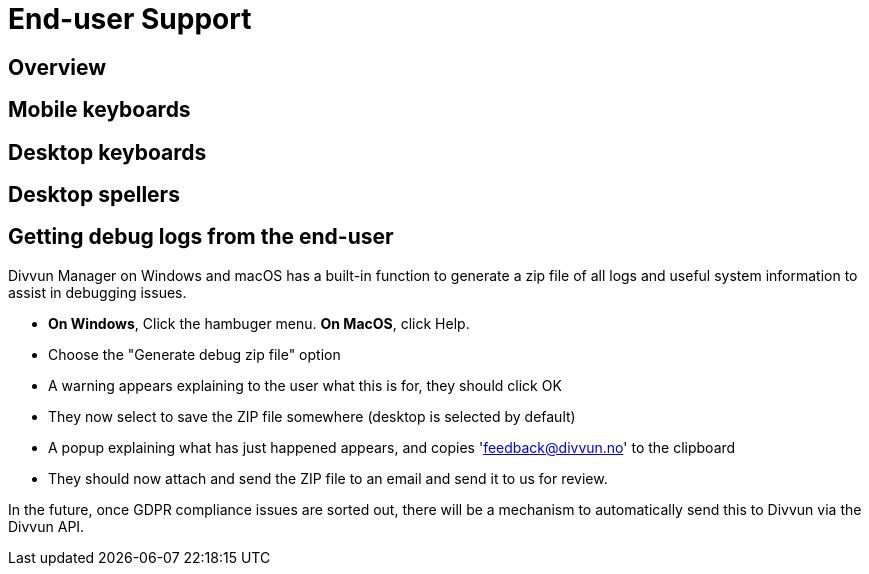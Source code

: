 = End-user Support

== Overview

== Mobile keyboards

== Desktop keyboards

== Desktop spellers

== Getting debug logs from the end-user

Divvun Manager on Windows and macOS has a built-in function to generate a zip file of all logs and useful system information to assist in debugging issues.

- **On Windows**, Click the hambuger menu. **On MacOS**, click Help.
- Choose the "Generate debug zip file" option
- A warning appears explaining to the user what this is for, they should click OK
- They now select to save the ZIP file somewhere (desktop is selected by default)
- A popup explaining what has just happened appears, and copies 'feedback@divvun.no' to the clipboard
- They should now attach and send the ZIP file to an email and send it to us for review.

In the future, once GDPR compliance issues are sorted out, there will be a mechanism to automatically send this to Divvun via the Divvun API.
